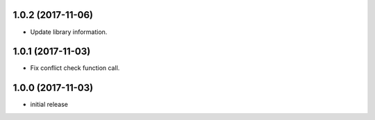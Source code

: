 1.0.2 (2017-11-06)
==================

-   Update library information.


1.0.1 (2017-11-03)
==================

-   Fix conflict check function call.


1.0.0 (2017-11-03)
==================

-   initial release
